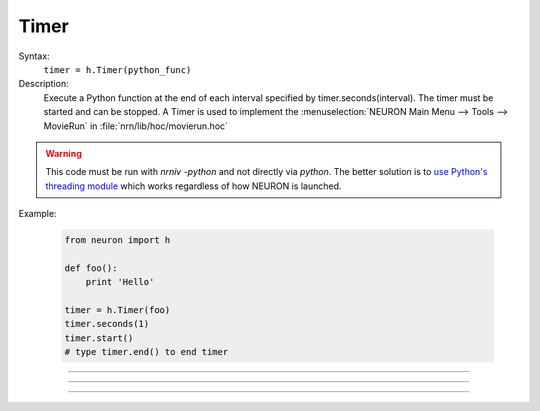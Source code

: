 .. _timer:

Timer
-----



.. class:: Timer


    Syntax:
        ``timer = h.Timer(python_func)``


    Description:
        Execute a Python function at the end of each interval specified by timer.seconds(interval). 
        The timer must be started and can be stopped. 
        A Timer is used to implement the :menuselection:`NEURON Main Menu --> Tools --> MovieRun` in 
        :file:`nrn/lib/hoc/movierun.hoc`

    .. warning::
        This code must be run with `nrniv -python` and not directly via `python`.
        The better solution is to `use Python's threading module <https://docs.python.org/2/library/threading.html>`_
        which works regardless of how NEURON is launched.
            


    Example:

        .. code-block::
            python

            from neuron import h

            def foo():
                print 'Hello'

            timer = h.Timer(foo)
            timer.seconds(1)
            timer.start()
            # type timer.end() to end timer


         

----



.. method:: Timer.seconds


    Syntax:
        ``interval = timer.seconds()``

        ``interval = timer.seconds(interval)``


    Description:
        Specify the timer interval. Timer resolution is system dependent but is probably 
        around 10 ms. 
        The time it takes to execute the Python function is part of the interval. 

         

----



.. method:: Timer.start


    Syntax:
        ``timer.start()``


    Description:
        Start the timer. The Python function will be called at the end of each interval defined 
        by the argument to timer.seconds(interval). 

         

----



.. method:: Timer.end


    Syntax:
        ``timer.end()``


    Description:
        Stop calling the Python function. At least on Linux, this will prevent the calling 
        of the function at the end of the current interval. 

         

